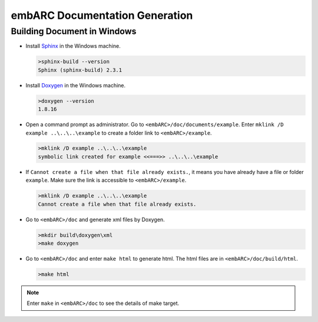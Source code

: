 .. _documentation_generation:

embARC Documentation Generation
===============================

Building Document in Windows
############################
* Install `Sphinx <http://www.sphinx-doc.org/en/master/>`_ in the Windows machine.

  .. code-block:: console

    >sphinx-build --version
    Sphinx (sphinx-build) 2.3.1

* Install `Doxygen <http://www.doxygen.nl/>`_ in the Windows machine.

  .. code-block:: console

    >doxygen --version
    1.8.16

* Open a command prompt as administrator. Go to ``<embARC>/doc/documents/example``. Enter ``mklink /D example ..\..\..\example`` to create a folder link to ``<embARC>/example``.

  .. code-block:: console

    >mklink /D example ..\..\..\example
    symbolic link created for example <<===>> ..\..\..\example

* If ``Cannot create a file when that file already exists.``, it means you have already have a file or folder ``example``. Make sure the link is accessible to ``<embARC>/example``.

  .. code-block:: console

    >mklink /D example ..\..\..\example
    Cannot create a file when that file already exists.

* Go to ``<embARC>/doc`` and generate xml files by Doxygen.

  .. code-block:: console

    >mkdir build\doxygen\xml
    >make doxygen

* Go to ``<embARC>/doc`` and enter ``make html`` to generate html. The html files are in ``<embARC>/doc/build/html``.

  .. code-block:: console

    >make html

.. note:: Enter ``make`` in ``<embARC>/doc`` to see the details of make target.
